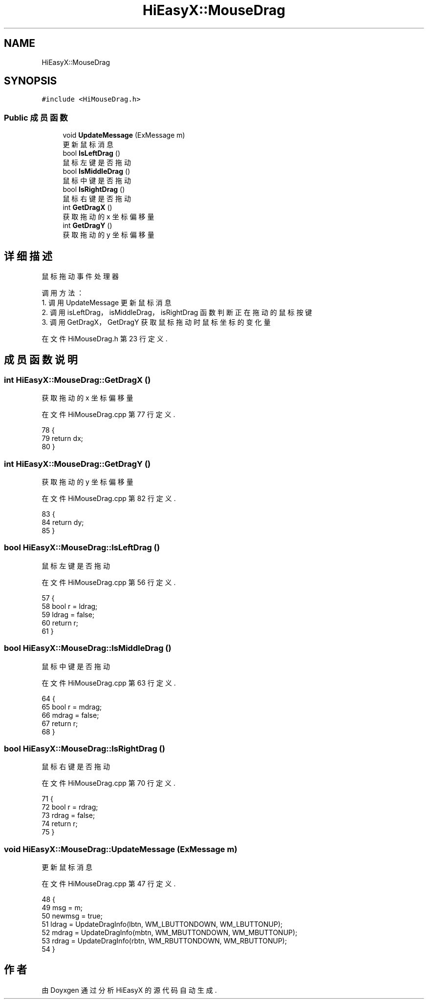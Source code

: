 .TH "HiEasyX::MouseDrag" 3 "2023年 一月 13日 星期五" "Version Ver 0.3.0" "HiEasyX" \" -*- nroff -*-
.ad l
.nh
.SH NAME
HiEasyX::MouseDrag
.SH SYNOPSIS
.br
.PP
.PP
\fC#include <HiMouseDrag\&.h>\fP
.SS "Public 成员函数"

.in +1c
.ti -1c
.RI "void \fBUpdateMessage\fP (ExMessage m)"
.br
.RI "更新鼠标消息 "
.ti -1c
.RI "bool \fBIsLeftDrag\fP ()"
.br
.RI "鼠标左键是否拖动 "
.ti -1c
.RI "bool \fBIsMiddleDrag\fP ()"
.br
.RI "鼠标中键是否拖动 "
.ti -1c
.RI "bool \fBIsRightDrag\fP ()"
.br
.RI "鼠标右键是否拖动 "
.ti -1c
.RI "int \fBGetDragX\fP ()"
.br
.RI "获取拖动的 x 坐标偏移量 "
.ti -1c
.RI "int \fBGetDragY\fP ()"
.br
.RI "获取拖动的 y 坐标偏移量 "
.in -1c
.SH "详细描述"
.PP 

.PP
.nf

    鼠标拖动事件处理器
.fi
.PP
.PP
.PP
.nf
 调用方法：
    1\&. 调用 UpdateMessage 更新鼠标消息
    2\&. 调用 isLeftDrag，isMiddleDrag，isRightDrag 函数判断正在拖动的鼠标按键
    3\&. 调用 GetDragX，GetDragY 获取鼠标拖动时鼠标坐标的变化量
.fi
.PP
 
.PP
在文件 HiMouseDrag\&.h 第 23 行定义\&.
.SH "成员函数说明"
.PP 
.SS "int HiEasyX::MouseDrag::GetDragX ()"

.PP
获取拖动的 x 坐标偏移量 
.PP
在文件 HiMouseDrag\&.cpp 第 77 行定义\&.
.PP
.nf
78     {
79         return dx;
80     }
.fi
.SS "int HiEasyX::MouseDrag::GetDragY ()"

.PP
获取拖动的 y 坐标偏移量 
.PP
在文件 HiMouseDrag\&.cpp 第 82 行定义\&.
.PP
.nf
83     {
84         return dy;
85     }
.fi
.SS "bool HiEasyX::MouseDrag::IsLeftDrag ()"

.PP
鼠标左键是否拖动 
.PP
在文件 HiMouseDrag\&.cpp 第 56 行定义\&.
.PP
.nf
57     {
58         bool r = ldrag;
59         ldrag = false;
60         return r;
61     }
.fi
.SS "bool HiEasyX::MouseDrag::IsMiddleDrag ()"

.PP
鼠标中键是否拖动 
.PP
在文件 HiMouseDrag\&.cpp 第 63 行定义\&.
.PP
.nf
64     {
65         bool r = mdrag;
66         mdrag = false;
67         return r;
68     }
.fi
.SS "bool HiEasyX::MouseDrag::IsRightDrag ()"

.PP
鼠标右键是否拖动 
.PP
在文件 HiMouseDrag\&.cpp 第 70 行定义\&.
.PP
.nf
71     {
72         bool r = rdrag;
73         rdrag = false;
74         return r;
75     }
.fi
.SS "void HiEasyX::MouseDrag::UpdateMessage (ExMessage m)"

.PP
更新鼠标消息 
.PP
在文件 HiMouseDrag\&.cpp 第 47 行定义\&.
.PP
.nf
48     {
49         msg = m;
50         newmsg = true;
51         ldrag = UpdateDragInfo(lbtn, WM_LBUTTONDOWN, WM_LBUTTONUP);
52         mdrag = UpdateDragInfo(mbtn, WM_MBUTTONDOWN, WM_MBUTTONUP);
53         rdrag = UpdateDragInfo(rbtn, WM_RBUTTONDOWN, WM_RBUTTONUP);
54     }
.fi


.SH "作者"
.PP 
由 Doyxgen 通过分析 HiEasyX 的 源代码自动生成\&.

